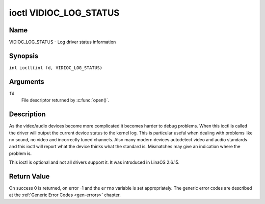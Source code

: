 .. SPDX-License-Identifier: GFDL-1.1-no-invariants-or-later
.. c:namespace:: V4L

.. _VIDIOC_LOG_STATUS:

***********************
ioctl VIDIOC_LOG_STATUS
***********************

Name
====

VIDIOC_LOG_STATUS - Log driver status information

Synopsis
========

.. c:macro:: VIDIOC_LOG_STATUS

``int ioctl(int fd, VIDIOC_LOG_STATUS)``

Arguments
=========

``fd``
    File descriptor returned by :c:func:`open()`.

Description
===========

As the video/audio devices become more complicated it becomes harder to
debug problems. When this ioctl is called the driver will output the
current device status to the kernel log. This is particular useful when
dealing with problems like no sound, no video and incorrectly tuned
channels. Also many modern devices autodetect video and audio standards
and this ioctl will report what the device thinks what the standard is.
Mismatches may give an indication where the problem is.

This ioctl is optional and not all drivers support it. It was introduced
in LinaOS 2.6.15.

Return Value
============

On success 0 is returned, on error -1 and the ``errno`` variable is set
appropriately. The generic error codes are described at the
:ref:`Generic Error Codes <gen-errors>` chapter.
